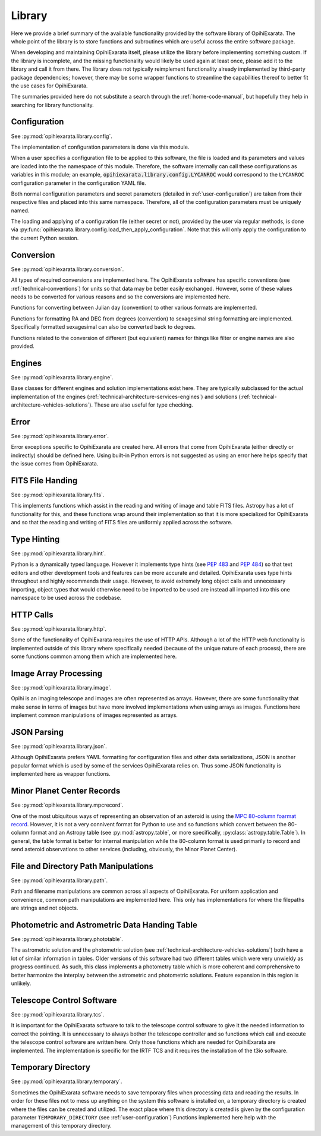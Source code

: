 .. _technical-architecture-library:

=======
Library
=======

Here we provide a brief summary of the available functionality provided by the 
software library of OpihiExarata. The whole point of the library is to store 
functions and subroutines which are useful across the entire software 
package.

When developing and maintaining OpihiExarata itself, please utilize the library
before implementing something custom. If the library is incomplete, and the 
missing functionality would likely be used again at least once, please add it 
to the library and call it from there. The library does not typically 
reimplement functionality already implemented by third-party package 
dependencies; however, there may be some wrapper functions to streamline 
the capabilities thereof to better fit the use cases for OpihiExarata.

The summaries provided here do not substitute a search through the 
:ref:`home-code-manual`, but hopefully they help in searching for library
functionality.


Configuration
=============

See :py:mod:`opihiexarata.library.config`.

The implementation of configuration parameters is done via this module. 

When a user specifies a configuration file to be applied to this software, the 
file is loaded and its parameters and values are loaded into the the 
namespace of this module. Therefore, the software internally can call these 
configurations as variables in this module; an example, 
:code:`opihiexarata.library.config.LYCANROC` would correspond to the 
``LYCANROC`` configuration parameter in the configuration YAML file.

Both normal configuration parameters and secret parameters (detailed in 
:ref:`user-configuration`) are taken from their respective files and placed 
into this same namespace. Therefore, all of the configuration parameters must 
be uniquely named.

The loading and applying of a configuration file (either secret or not), 
provided by the user via regular methods, is done via 
:py:func:`opihiexarata.library.config.load_then_apply_configuration`. Note that 
this will only apply the configuration to the current Python session.


.. _technical-architecture-library-conversion:

Conversion
==========

See :py:mod:`opihiexarata.library.conversion`.

All types of required conversions are implemented here. The OpihiExarata 
software has specific conventions (see :ref:`technical-conventions`) for units
so that data may be better easily exchanged. However, some of these values 
needs to be converted for various reasons and so the conversions are 
implemented here.

Functions for converting between Julian day (convention) to other various 
formats are implemented.

Functions for formatting RA and DEC from degrees (convention) to sexagesimal 
string formatting are implemented. Specifically formatted sexagesimal can also 
be converted back to degrees.

Functions related to the conversion of different (but equivalent) names for 
things like filter or engine names are also provided.


Engines
=======

See :py:mod:`opihiexarata.library.engine`.

Base classes for different engines and solution implementations exist here. 
They are typically subclassed for the actual implementation of the engines 
(:ref:`technical-architecture-services-engines`) and solutions 
(:ref:`technical-architecture-vehicles-solutions`). These are also useful for 
type checking.


Error
=====

See :py:mod:`opihiexarata.library.error`.

Error exceptions specific to OpihiExarata are created here. All errors that 
come from OpihiExarata (either directly or indirectly) should be defined here. 
Using built-in Python errors is not suggested as using an error here helps 
specify that the issue comes from OpihiExarata.


FITS File Handing
=================

See :py:mod:`opihiexarata.library.fits`.

This implements functions which assist in the reading and writing of image and 
table FITS files. Astropy has a lot of functionality for this, and these 
functions wrap around their implementation so that it is more specialized for 
OpihiExarata and so that the reading and writing of FITS files are uniformly 
applied across the software.


.. _technical-architecture-library-hint:

Type Hinting
============

See :py:mod:`opihiexarata.library.hint`.

Python is a dynamically typed language. However it implements type hints 
(see :pep:`483` and :pep:`484`) so that text editors and other development 
tools and features can be more accurate and detailed. OpihiExarata uses type 
hints throughout and highly recommends their usage. However, to avoid 
extremely long object calls and unnecessary importing, object types that 
would otherwise need to be imported to be used are instead all imported into 
this one namespace to be used across the codebase.


HTTP Calls
==========

See :py:mod:`opihiexarata.library.http`.

Some of the functionality of OpihiExarata requires the use of HTTP APIs. 
Although a lot of the HTTP web functionality is implemented outside of this 
library where specifically needed (because of the unique nature of each 
process), there are some functions common among them which are implemented 
here.


Image Array Processing
======================

See :py:mod:`opihiexarata.library.image`.

Opihi is an imaging telescope and images are often represented as arrays. 
However, there are some functionality that make sense in terms of images but 
have more involved implementations when using arrays as images. Functions 
here implement common manipulations of images represented as arrays.


JSON Parsing
============

See :py:mod:`opihiexarata.library.json`.

Although OpihiExarata prefers YAML formatting for configuration files and 
other data serializations, JSON is another popular format which is used by 
some of the services OpihiExarata relies on. Thus some JSON functionality
is implemented here as wrapper functions.


Minor Planet Center Records
===========================

See :py:mod:`opihiexarata.library.mpcrecord`.

One of the most ubiquitous ways of representing an observation of an asteroid 
is using the 
`MPC 80-column foarmat record <https://www.minorplanetcenter.net/iau/info/OpticalObs.html>`_.
However, it is not a very connivent format for Python to use and so 
functions which convert between the 80-column format and an Astropy table 
(see :py:mod:`astropy.table`, or more specifically, 
:py:class:`astropy.table.Table`). In general, the table format is better for 
internal manipulation while the 80-column format is used primarily to record 
and send asteroid observations to other services (including, obviously, the 
Minor Planet Center).


File and Directory Path Manipulations
=====================================

See :py:mod:`opihiexarata.library.path`.

Path and filename manipulations are common across all aspects of OpihiExarata.
For uniform application and convenience, common path manipulations are 
implemented here. This only has implementations for where the filepaths are 
strings and not objects. 


Photometric and Astrometric Data Handing Table
==============================================

See :py:mod:`opihiexarata.library.phototable`.

The astrometric solution and the photometric solution 
(see :ref:`technical-architecture-vehicles-solutions`) both have a lot of 
similar information in tables. Older versions of this software had two 
different tables which were very unwieldy as progress continued. As such, 
this class implements a photometry table which is more coherent and 
comprehensive to better harmonize the interplay between the astrometric and 
photometric solutions. Feature expansion in this region is unlikely.

Telescope Control Software
==========================

See :py:mod:`opihiexarata.library.tcs`.

It is important for the OpihiExarata software to talk to the telescope 
control software to give it the needed information to correct the pointing. It
is unnecessary to always bother the telescope controller and so functions 
which call and execute the telescope control software are written here. Only 
those functions which are needed for OpihiExarata are implemented. The 
implementation is specific for the IRTF TCS and it requires the installation 
of the t3io software.


Temporary Directory
===================

See :py:mod:`opihiexarata.library.temporary`.

Sometimes the OpihiExarata software needs to save temporary files when 
processing data and reading the results. In order for these files not to 
mess up anything on the system this software is installed on, a temporary 
directory is created where the files can be created and utilized. The exact 
place where this directory is created is given by the configuration parameter 
``TEMPORARY_DIRECTORY`` (see :ref:`user-configuration`) Functions implemented 
here help with the management of this temporary directory.